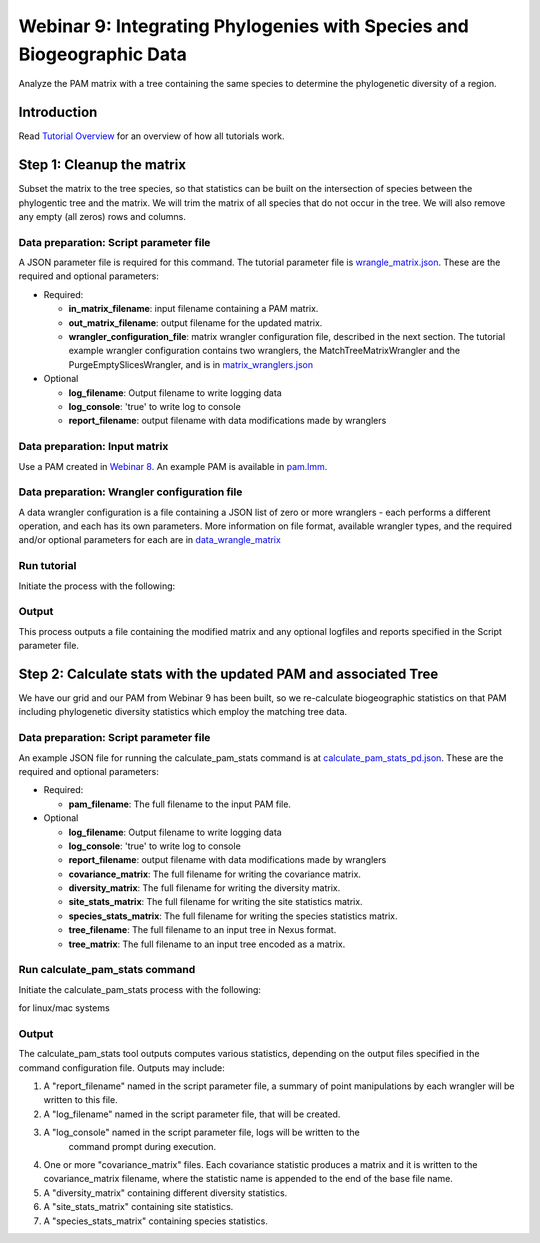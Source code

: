 ==============================
Webinar 9: Integrating Phylogenies with Species and Biogeographic Data
==============================

Analyze the PAM matrix with a tree containing the same species to determine the
phylogenetic diversity of a region.

--------------------
Introduction
--------------------

Read `Tutorial Overview <../tutorial/w1_overview>`_ for an overview of how all
tutorials work.

--------------------
Step 1: Cleanup the matrix
--------------------

Subset the matrix to the tree species, so that statistics can be built on the
intersection of species between the phylogentic tree and the matrix.  We will trim the
matrix of all species that do not occur in the tree. We will also remove any empty
(all zeros) rows and columns.

Data preparation: Script parameter file
******************************************

A JSON parameter file is required for this command.  The tutorial parameter file
is `wrangle_matrix.json
<https://github.com/biotaphy/tutorials/blob/main/data/config/wrangle_matrix.json>`_.
These are the required and optional parameters:

* Required:

  * **in_matrix_filename**: input filename containing a PAM matrix. 
  * **out_matrix_filename**: output filename for the updated matrix.
  * **wrangler_configuration_file**: matrix wrangler configuration file,
    described in the next section.  The tutorial example wrangler configuration
    contains two wranglers, the MatchTreeMatrixWrangler and the 
    PurgeEmptySlicesWrangler, and is in
    `matrix_wranglers.json
    <https://github.com/biotaphy/tutorials/blob/main/data/wranglers/matrix_wrangle.json>`_

* Optional

  * **log_filename**: Output filename to write logging data
  * **log_console**: 'true' to write log to console
  * **report_filename**: output filename with data modifications made by wranglers

Data preparation: Input matrix
******************************************

Use a PAM created in `Webinar 8 <w8_build_pam>`_.  An example PAM is available in
`pam.lmm <https://github.com/biotaphy/tutorials/blob/main/data/input/pam.lmm>`_.

Data preparation: Wrangler configuration file
******************************************

A data wrangler configuration is a file containing a JSON list of zero or more
wranglers - each performs a different operation, and each has its own parameters.
More information on file format, available wrangler types, and the required and/or
optional parameters for each are in `data_wrangle_matrix <data_wrangle_matrix>`_

Run tutorial
******************************************

Initiate the process with the following:

.. code-block::
      ./run_tutorial.sh  wrangle_matrix  data/config/wrangle_matrix.json

Output
******************************************

This process outputs a file containing the modified matrix and any optional logfiles 
and reports specified in the Script parameter file. 

--------------------------------
Step 2: Calculate stats with the updated PAM and associated Tree
--------------------------------

We have our grid and our PAM from Webinar 9 has been built, so we re-calculate
biogeographic statistics on that PAM including phylogenetic diversity statistics
which employ the matching tree data.

Data preparation: Script parameter file
******************************************

An example JSON file for running the calculate_pam_stats command is at
`calculate_pam_stats_pd.json
<https://github.com/biotaphy/tutorials/blob/main/data/config/calculate_pam_stats_pd.json>`_.
These are the required and optional parameters:

* Required:

  * **pam_filename**: The full filename to the input PAM file.

* Optional

  * **log_filename**: Output filename to write logging data
  * **log_console**: 'true' to write log to console
  * **report_filename**: output filename with data modifications made by wranglers
  * **covariance_matrix**: The full filename for writing the covariance matrix.
  * **diversity_matrix**: The full filename for writing the diversity matrix.
  * **site_stats_matrix**: The full filename for writing the site statistics matrix.
  * **species_stats_matrix**: The full filename for writing the species statistics 
    matrix.
  * **tree_filename**: The full filename to an input tree in Nexus format.
  * **tree_matrix**: The full filename to an input tree encoded as a matrix.

Run calculate_pam_stats command
******************************************

Initiate the calculate_pam_stats process with the following:

for linux/mac systems

.. code-block::
      ./run_tutorial.sh calculate_pam_stats data/config/calculate_pam_stats.json

Output
******************************************

The calculate_pam_stats tool outputs computes various statistics, depending on the 
output files specified in the command configuration file.  Outputs may include:

1. A "report_filename" named in the script parameter file, a summary of point
   manipulations by each wrangler will be written to this file. 
2. A "log_filename" named in the script parameter file, that will be created. 
3. A "log_console" named in the script parameter file, logs will be written to the
    command prompt during execution.
4. One or more "covariance_matrix" files.  Each covariance statistic produces a matrix
   and it is written to the covariance_matrix filename, where the statistic name is 
   appended to the end of the base file name.
5. A "diversity_matrix" containing different diversity statistics.
6. A "site_stats_matrix" containing site statistics.
7. A "species_stats_matrix" containing species statistics.
